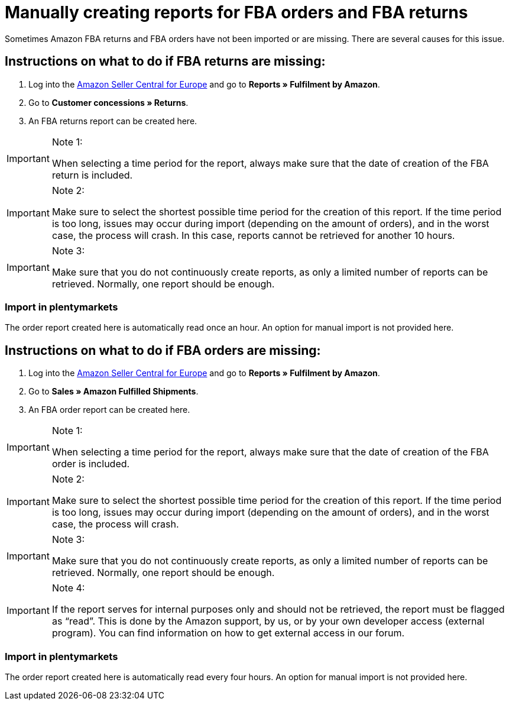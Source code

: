 = Manually creating reports for FBA orders and FBA returns
:lang: en
:keywords: Amazon, Items, Export
:position: 50

Sometimes Amazon FBA returns and FBA orders have not been imported or are missing. There are several causes for this issue.

== Instructions on what to do if FBA returns are missing:

1. Log into the link:https://sellercentral.amazon.de/[Amazon Seller Central for Europe^] and go to *Reports » Fulfilment by Amazon*.

2. Go to *Customer concessions » Returns*.

3. An FBA returns report can be created here.

[IMPORTANT]
.Note 1:
====
When selecting a time period for the report, always make sure that the date of creation of the FBA return is included.
====

[IMPORTANT]
.Note 2:
====
Make sure to select the shortest possible time period for the creation of this report. If the time period is too long, issues may occur during import (depending on the amount of orders), and in the worst case, the process will crash. In this case, reports cannot be retrieved for another 10 hours.
====

[IMPORTANT]
.Note 3:
====
Make sure that you do not continuously create reports, as only a limited number of reports can be retrieved. Normally, one report should be enough.
====

=== Import in plentymarkets
The order report created here is automatically read once an hour. An option for manual import is not provided here.

== Instructions on what to do if FBA orders are missing:

1. Log into the link:https://sellercentral.amazon.de/[Amazon Seller Central for Europe^] and go to *Reports » Fulfilment by Amazon*.

2. Go to *Sales » Amazon Fulfilled Shipments*.

3. An FBA order report can be created here.

[IMPORTANT]
.Note 1:
====
When selecting a time period for the report, always make sure that the date of creation of the FBA order is included.
====

[IMPORTANT]
.Note 2:
====
Make sure to select the shortest possible time period for the creation of this report. If the time period is too long, issues may occur during import (depending on the amount of orders), and in the worst case, the process will crash.
====

[IMPORTANT]
.Note 3:
====
Make sure that you do not continuously create reports, as only a limited number of reports can be retrieved. Normally, one report should be enough.
====

[IMPORTANT]
.Note 4:
====
If the report serves for internal purposes only and should not be retrieved, the report must be flagged as “read”. This is done by the Amazon support, by us, or by your own developer access (external program). You can find information on how to get external access in our forum.
====

=== Import in plentymarkets
The order report created here is automatically read every four hours. An option for manual import is not provided here.
